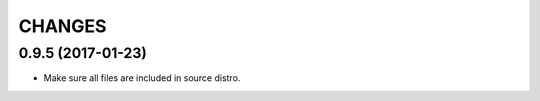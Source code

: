 =======
CHANGES
=======

0.9.5 (2017-01-23)
------------------

- Make sure all files are included in source distro.
